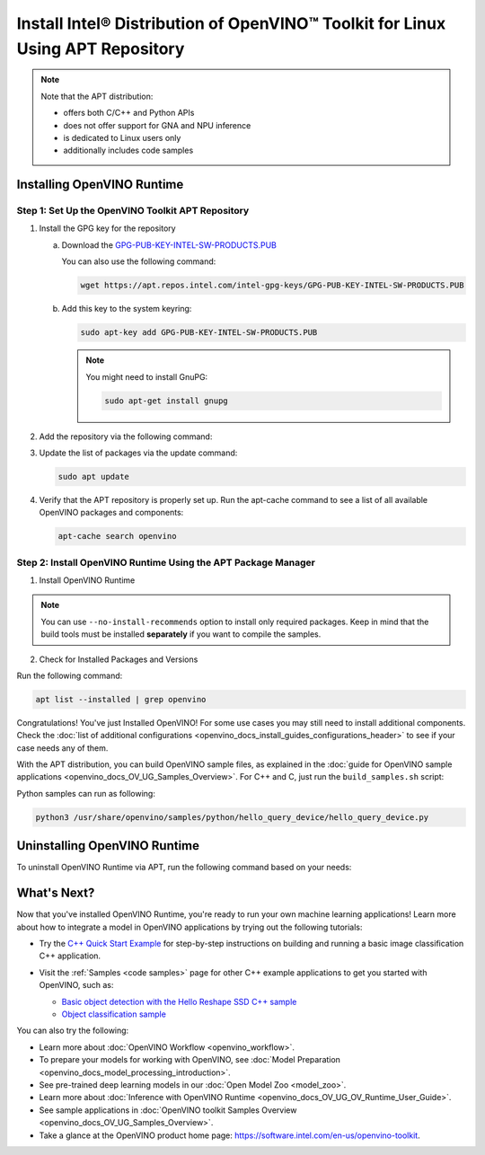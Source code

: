 .. {#openvino_docs_install_guides_installing_openvino_apt}

Install Intel® Distribution of OpenVINO™ Toolkit for Linux Using APT Repository
==================================================================================


.. meta::
   :description: Learn how to install OpenVINO™ Runtime on the Linux operating
                 system, using the APT repository.

.. note::

   Note that the APT distribution:

   * offers both C/C++ and Python APIs
   * does not offer support for GNA and NPU inference
   * is dedicated to Linux users only
   * additionally includes code samples


.. tab-set::

   .. tab-item:: System Requirements
      :sync: system-requirements

      | Full requirement listing is available in:
      | :doc:`System Requirements Page <system_requirements>`

   .. tab-item:: Processor Notes
      :sync: processor-notes

      | To see if your processor includes the integrated graphics technology and supports iGPU inference, refer to:
      | `Product Specifications <https://ark.intel.com/>`__

   .. tab-item:: Software Requirements
      :sync: software-requirements

      * `CMake 3.13 or higher, 64-bit <https://cmake.org/download/>`__
      * GCC 7.5.0 (for Ubuntu 18.04), GCC 9.3.0 (for Ubuntu 20.04) or GCC 11.3.0 (for Ubuntu 22.04)
      * `Python 3.8 - 3.11, 64-bit <https://www.python.org/downloads/>`__


Installing OpenVINO Runtime
#######################################

Step 1: Set Up the OpenVINO Toolkit APT Repository
+++++++++++++++++++++++++++++++++++++++++++++++++++++++++++

1. Install the GPG key for the repository

   a. Download the `GPG-PUB-KEY-INTEL-SW-PRODUCTS.PUB <https://apt.repos.intel.com/intel-gpg-keys/GPG-PUB-KEY-INTEL-SW-PRODUCTS.PUB>`__

      You can also use the following command:

      .. code-block:: sh

         wget https://apt.repos.intel.com/intel-gpg-keys/GPG-PUB-KEY-INTEL-SW-PRODUCTS.PUB

   b. Add this key to the system keyring:

      .. code-block:: sh

         sudo apt-key add GPG-PUB-KEY-INTEL-SW-PRODUCTS.PUB

      .. note::

         You might need to install GnuPG:

         .. code-block:: sh

            sudo apt-get install gnupg

2. Add the repository via the following command:

   .. tab-set::

      .. tab-item:: Ubuntu 22
         :sync: ubuntu-22

         .. code-block:: sh

            echo "deb https://apt.repos.intel.com/openvino/2023 ubuntu22 main" | sudo tee /etc/apt/sources.list.d/intel-openvino-2023.list

      .. tab-item:: Ubuntu 20
         :sync: ubuntu-20

         .. code-block:: sh

            echo "deb https://apt.repos.intel.com/openvino/2023 ubuntu20 main" | sudo tee /etc/apt/sources.list.d/intel-openvino-2023.list

      .. tab-item:: Ubuntu 18
         :sync: ubuntu-18

         .. code-block:: sh

            echo "deb https://apt.repos.intel.com/openvino/2023 ubuntu18 main" | sudo tee /etc/apt/sources.list.d/intel-openvino-2023.list


3. Update the list of packages via the update command:

   .. code-block:: sh

      sudo apt update


4. Verify that the APT repository is properly set up. Run the apt-cache command to see a list of all available OpenVINO packages and components:

   .. code-block:: sh

      apt-cache search openvino



Step 2: Install OpenVINO Runtime Using the APT Package Manager
++++++++++++++++++++++++++++++++++++++++++++++++++++++++++++++

1. Install OpenVINO Runtime


.. tab-set::

   .. tab-item:: The Latest Version
      :sync: latest-version

      Run the following command:

      .. code-block:: sh

         sudo apt install openvino


   .. tab-item:: A Specific Version
      :sync: specific-version

      #. Get a list of OpenVINO packages available for installation:

         .. code-block:: sh

            sudo apt-cache search openvino

      #. Install a specific version of an OpenVINO package:

         .. code-block:: sh

            sudo apt install openvino-<VERSION>.<UPDATE>.<PATCH>

         For example:

         .. code-block:: sh

            sudo apt install openvino-2023.2.0

.. note::

   You can use ``--no-install-recommends`` option to install only required packages.
   Keep in mind that the build tools must be installed **separately** if you want to compile the samples.


2. Check for Installed Packages and Versions

Run the following command:

.. code-block:: sh

   apt list --installed | grep openvino


Congratulations! You've just Installed OpenVINO! For some use cases you may still
need to install additional components. Check the
:doc:`list of additional configurations <openvino_docs_install_guides_configurations_header>`
to see if your case needs any of them.

With the APT distribution, you can build OpenVINO sample files, as explained in the
:doc:`guide for OpenVINO sample applications <openvino_docs_OV_UG_Samples_Overview>`.
For C++ and C, just run the ``build_samples.sh`` script:

.. tab-set::

   .. tab-item:: C++
      :sync: cpp

      .. code-block:: sh

         /usr/share/openvino/samples/cpp/build_samples.sh

   .. tab-item:: C
      :sync: c

      .. code-block:: sh

         /usr/share/openvino/samples/c/build_samples.sh

Python samples can run as following:

.. code-block:: sh

   python3 /usr/share/openvino/samples/python/hello_query_device/hello_query_device.py

Uninstalling OpenVINO Runtime
#######################################

To uninstall OpenVINO Runtime via APT, run the following command based on your needs:

.. tab-set::

   .. tab-item:: The Latest Version
      :sync: latest-version

      .. code-block:: sh

         sudo apt autoremove openvino

   .. tab-item:: A Specific Version
      :sync: specific-version

      .. code-block:: sh

         sudo apt autoremove openvino-<VERSION>.<UPDATE>.<PATCH>

      For example:

      .. code-block:: sh

         sudo apt autoremove openvino-2023.2.0


What's Next?
#######################################

Now that you've installed OpenVINO Runtime, you're ready to run your own machine learning applications!
Learn more about how to integrate a model in OpenVINO applications by trying out the following tutorials:

* Try the `C++ Quick Start Example <openvino_docs_get_started_get_started_demos.html>`_ for step-by-step
  instructions on building and running a basic image classification C++ application.

  .. image:: https://user-images.githubusercontent.com/36741649/127170593-86976dc3-e5e4-40be-b0a6-206379cd7df5.jpg
     :width: 400

* Visit the :ref:`Samples <code samples>` page for other C++ example applications to get you started with OpenVINO, such as:

  * `Basic object detection with the Hello Reshape SSD C++ sample <openvino_sample_hello_reshape_ssd.html>`_
  * `Object classification sample <openvino_sample_hello_classification.html>`_

You can also try the following:

* Learn more about :doc:`OpenVINO Workflow <openvino_workflow>`.
* To prepare your models for working with OpenVINO, see :doc:`Model Preparation <openvino_docs_model_processing_introduction>`.
* See pre-trained deep learning models in our :doc:`Open Model Zoo <model_zoo>`.
* Learn more about :doc:`Inference with OpenVINO Runtime <openvino_docs_OV_UG_OV_Runtime_User_Guide>`.
* See sample applications in :doc:`OpenVINO toolkit Samples Overview <openvino_docs_OV_UG_Samples_Overview>`.
* Take a glance at the OpenVINO product home page: https://software.intel.com/en-us/openvino-toolkit.






